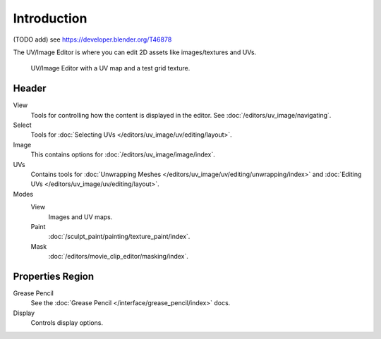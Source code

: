 
************
Introduction
************

(TODO add) see https://developer.blender.org/T46878

The UV/Image Editor is where you can edit 2D assets like images/textures and UVs.

.. Using the UV editor is explained more in depth in the next sections.
   This is an overview of the tools found there.

.. figure:: /images/editors_uv-image_introduction_main.jpg

   UV/Image Editor with a UV map and a test grid texture.


Header
======

View
   Tools for controlling how the content is displayed in the editor.
   See :doc:`/editors/uv_image/navigating`.
Select
   Tools for :doc:`Selecting UVs </editors/uv_image/uv/editing/layout>`.
Image
   This contains options for :doc:`/editors/uv_image/image/index`.
UVs
   Contains tools for :doc:`Unwrapping Meshes </editors/uv_image/uv/editing/unwrapping/index>`
   and :doc:`Editing UVs </editors/uv_image/uv/editing/layout>`.

Modes
   View
      Images and UV maps.
   Paint
      :doc:`/sculpt_paint/painting/texture_paint/index`.
   Mask
      :doc:`/editors/movie_clip_editor/masking/index`.


Properties Region
=================

Grease Pencil
   See the :doc:`Grease Pencil </interface/grease_pencil/index>` docs.
Display
   Controls display options.
